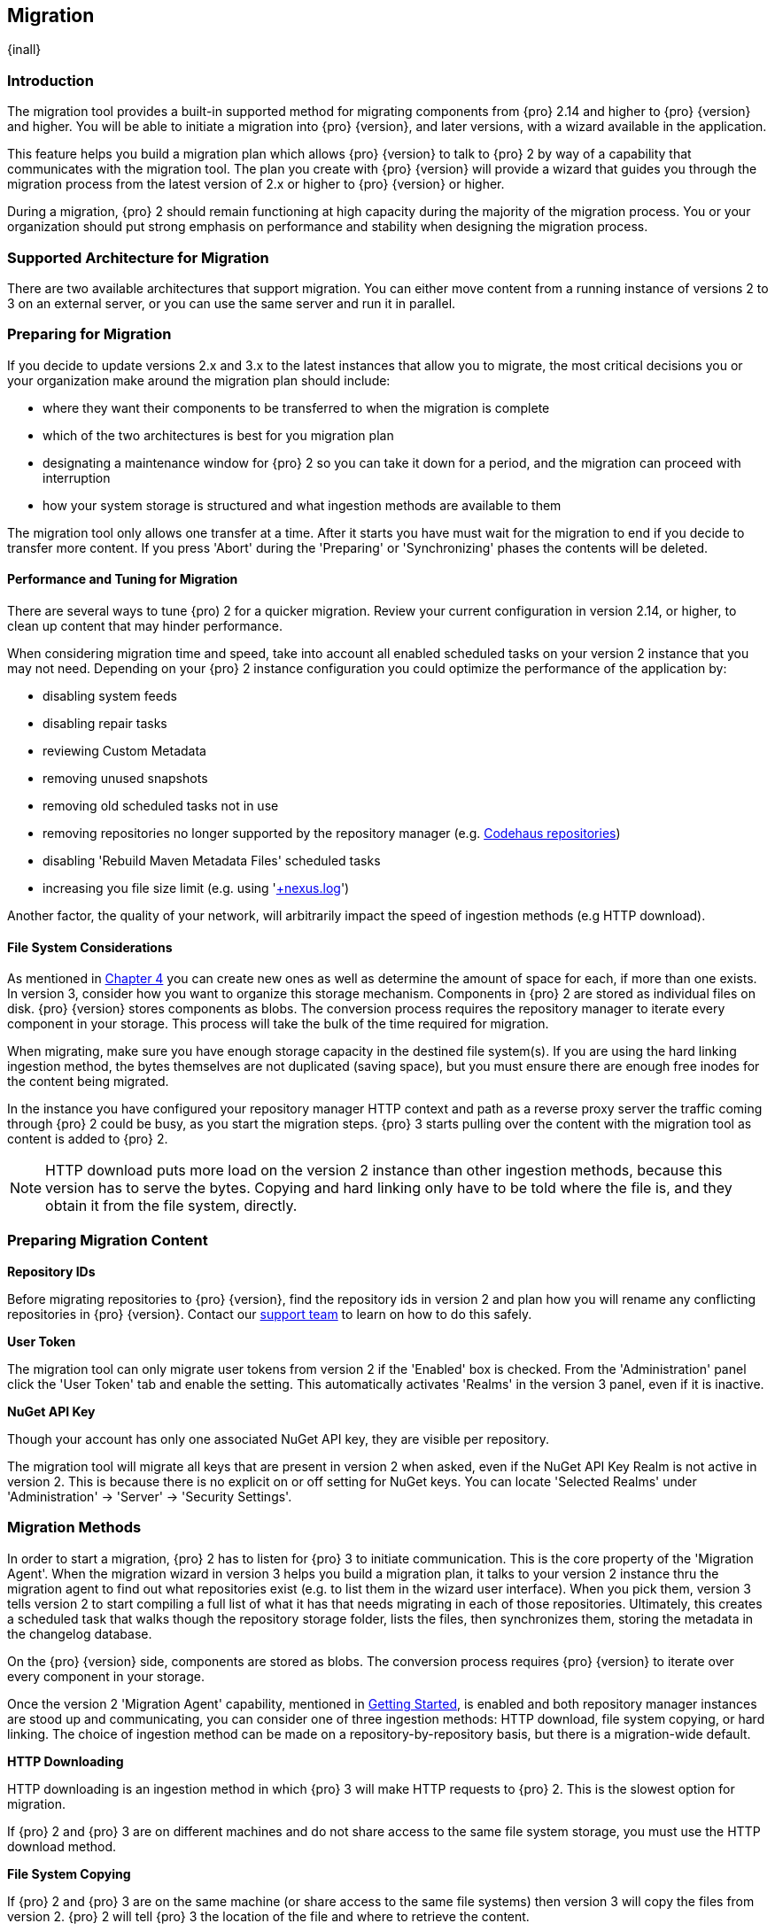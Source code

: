 [[migration]]
==  Migration
{inall}

[[migration-introduction]]
=== Introduction

The migration tool provides a built-in supported method for migrating components from {pro} 2.14 and higher to 
{pro} {version} and higher. You will be able to initiate a migration into {pro} {version}, and later versions, 
with a wizard available in the application.

This feature helps you build a migration plan which allows {pro} {version} to talk to {pro} 2 by way of a 
capability that communicates with the migration tool. The plan you create with {pro} {version} will provide a 
wizard that guides you through the migration process from the latest version of 2.x or higher to {pro} {version} 
or higher.

During a migration, {pro} 2 should remain functioning at high capacity during the majority of the migration 
process. You or your organization should put strong emphasis on performance and stability when designing the 
migration process.

[[migration-support]]
=== Supported Architecture for Migration

There are two available architectures that support migration. You can either move content from a running 
instance of versions 2 to 3 on an external server, or you can use the same server and run it in parallel.

[[migration-prep]]
=== Preparing for Migration

If you decide to update versions 2.x and 3.x to the latest instances that allow you to migrate, the most critical 
decisions you or your organization make around the migration plan should include: 

* where they want their components to be transferred to when the migration is complete
* which of the two architectures is best for you migration plan
* designating a maintenance window for {pro} 2 so you can take it down for a period, and the migration can 
proceed with interruption
* how your system storage is structured and what ingestion methods are available to them

The migration tool only allows one transfer at a time. After it starts you have must wait for the migration 
to end if you decide to transfer more content. If you press 'Abort' during the 'Preparing' or 'Synchronizing' 
phases the contents will be deleted.

[[migration-performance]]
==== Performance and Tuning for Migration

There are several ways to tune {pro) 2 for a quicker migration. Review your current configuration in version 
2.14, or higher, to clean up content that may hinder performance.

When considering migration time and speed, take into account all enabled scheduled tasks on your version 2 
instance that you may not need. Depending on your {pro} 2 instance configuration you could optimize the 
performance of the application by:

* disabling system feeds
* disabling repair tasks
* reviewing Custom Metadata
* removing unused snapshots
* removing old scheduled tasks not in use
* removing repositories no longer supported by the repository manager (e.g. 
https://support.sonatype.com/hc/en-us/articles/217611787-codehaus-org-Repositories-Should-Be-Removed-From-Your-Nexus-Instance[Codehaus repositories])
* disabling 'Rebuild Maven Metadata Files' scheduled tasks
* increasing you file size limit (e.g. using 'https://support.sonatype.com/hc/en-us/articles/213465218-The-nexus-log-file-is-full-of-too-many-open-files-exceptions-how-can-I-fix-this-[+nexus.log]')

Another factor, the quality of your network, will arbitrarily impact the speed of ingestion methods 
(e.g HTTP download).

[[migration-file-systems]]
==== File System Considerations

As mentioned in <<admin-repository-blobstores,Chapter 4>> you can create new ones as well as determine the amount 
of space for each, if more than one exists. In version 3, consider how you want to organize this storage 
mechanism. Components in {pro} 2 are stored as individual files on disk. {pro} {version} stores components as 
blobs. The conversion process requires the repository manager to iterate every component in your storage. This 
process will take the bulk of the time required for migration.

When migrating, make sure you have enough storage capacity in the destined file system(s). If you are using 
the hard linking ingestion method, the bytes themselves are not duplicated (saving space), but you must ensure 
there are enough free inodes for the content being migrated.

In the instance you have configured your repository manager HTTP context and path as a reverse proxy server
the traffic coming through {pro} 2 could be busy, as you start the migration steps. {pro} 3 starts pulling 
over the content with the migration tool as content is added to {pro} 2.

NOTE: HTTP download puts more load on the version 2 instance than other ingestion methods, because this version 
has to serve the bytes. Copying and hard linking only have to be told where the file is, and they obtain it from 
the file system, directly.

[[migration-content-prep]]
=== Preparing Migration Content

*Repository IDs*

Before migrating repositories to {pro} {version}, find the repository ids in version 2 and plan how you will 
rename any conflicting repositories in {pro} {version}. Contact our https://support.sonatype.com/hc/en-us[support 
team] to learn on how to do this safely.

*User Token*

The migration tool can only migrate user tokens from version 2 if the 'Enabled' box is checked. From the 
'Administration' panel click the 'User Token' tab and enable the setting. This automatically activates 'Realms' 
in the version 3 panel, even if it is inactive.

*NuGet API Key*

Though your account has only one associated NuGet API key, they are visible per repository.

The migration tool will migrate all keys that are present in version 2 when asked, even if the NuGet API Key 
Realm is not active in version 2. This is because there is no explicit on or off setting for NuGet keys. You can 
locate 'Selected Realms' under 'Administration' -> 'Server' -> 'Security Settings'.

////
[[migration-security]]
==== Security and Migration

TBD

potential new section
////

[[migration-methods]]
=== Migration Methods

In order to start a migration, {pro} 2 has to listen for {pro} 3 to initiate communication. This is the core 
property of the 'Migration Agent'. When the migration wizard in version 3 helps you build a migration plan, it 
talks to your version 2 instance thru the migration agent to find out what repositories exist (e.g. to list them 
in the wizard user interface). When you pick them, version 3 tells version 2 to start compiling a full list of 
what it has that needs migrating in each of those repositories. Ultimately, this creates a scheduled task that 
walks though the repository storage folder, lists the files, then synchronizes them, storing the metadata in the 
changelog database.

On the {pro} {version} side, components are stored as blobs. The conversion process requires {pro} {version} to 
iterate over every component in your storage.

Once the version 2 'Migration Agent' capability, mentioned in <<migration-start>>, is enabled and both repository 
manager instances are stood up and communicating, you can consider one of three ingestion methods: HTTP download, 
file system copying, or hard linking. The choice of ingestion method can be made on a repository-by-repository 
basis, but there is a migration-wide default.

*HTTP Downloading*

HTTP downloading is an ingestion method in which {pro} 3 will make HTTP requests to {pro} 2. This is the slowest 
option for migration. 

If {pro} 2 and {pro} 3 are on different machines and do not share access to the same file system storage, you 
must use the HTTP download method.

*File System Copying*

If {pro} 2 and {pro} 3 are on the same machine (or share access to the same file systems) then version 3 will 
copy the files from version 2. {pro} 2 will tell {pro} 3 the location of the file and where to retrieve the 
content. 

Assuming versions 2 and 3 are on the same machine, configured in a way that the mounts are accessible by the same 
path (from one machine to the other) this option will work. It is a slightly faster process than the download 
method and has less impact on the performance of {pro} 2

*Hard linking*

This method only works on the same file system. If you want to hard link, configure your {pro} 3 in such a way 
that you have a blob store defined in an appropriate location where hard linking is possible.

Hard linking repository metadata creates another reference to the same set of bytes somewhere else. If the 
content set for migration in {pro} 2 is too large for {pro} 3, part of the data will be distributed to cleared 
data blocks, or elsewhere.

This is the fastest option because you will not have to move the bytes around.

[[migration-process-expectations]]
=== Migration Process and Expectations

While version 2 is active repository content will be added, updated, and deleted as the migration continues 
within version 3. {pro} {version} will pick up these changes. However, configuration changes such as new 
repositories, realm settings, permissions, roles and role assignments, HTTP configuration, and SSL certificates 
should not be changed. After the migration starts such changes will not be picked up by version 3 and may result 
in failure.

If you are an administrator who manages the migration plan consider updating the {pro} 2 instance to read-only 
mode so it is inaccessible to users without administrative privileges. This shuts off the flow of new 
changes, and allows {pro} {version} to catch up with any outstanding content changes made on version 2.

[[migration-repo-support]]
=== Repository Format Support

Below is a list of repositories available in version 2 and 3 and which are supported by migration. For each of 
these formats you can migrate server-wide settings, security realm settings, and repository content.

.Repository Format Support
[width="60%",frame="topbot",options="header,footer"]
|============================================
|Format   |2.x        | 3.x Support
|npm      |yes        | 3.0 and greater
|Docker   |no	      | 3.0 and greater
|NuGet    |yes        | 3.0 and greater
|Site/Raw |yes        | 3.0 and greater
|Maven1   |yes        | Not supported
|Maven2   |yes        | 3.0*, 3.1 and greater
|RubyGems |yes        | 3.1 and greater
|Bower    |no         | 3.1 and greater
|PyPI     |no         | 3.1 and greater
|P2       |yes        | Not supported
|OBR      |yes        | Not supported
|Yum      |yes        | Not supported
|============================================

NOTE: The '*' in the list indicates missing advanced features.

[[migration-start]]
=== Getting Started

After considerations around system performance and storage are taken into account, there are a few basic steps 
to start the migration:

* Upgrade Nexus Repository to the latest version of 2.x and configure the migration capability that allows you to 
sync that instance to {pro} {version} or higher.
* Install 2.14 or greater on one server, and {pro} {version} or greater on another non-conflicting server.
* Configure the migration agent in version 2 and start the migration wizard in version 3.

{pro} {version} provides a wizard to instruct you through migration in three phases:

 * 'Preparing', the phase that prepares the transfer and creation of all components.
 * 'Synchronizing', the phase that counts and processes all components set for migration.
 * 'Finishing', the phase that performs final clean up, then closes the process.

To execute the migration plan you must open the connection between version 2 and 3. The connection finds what 
repositories exist and lists them in the version 3 migration wizard. It enables the port you configured 
to run version 2 remotely in order to communicate with version 3. The migration plan, as a whole, is two-part 
process where version 2 must be set up to listen for a {pro} 3 instance in order for the former to talk to the 
latter.

[[migration-configuration]]
==== Enabling Migration from Version 2

In version 2, activate the 'Migration: Agent' capability to open the connection for the migration-agent. Follow 
these steps:

* Click 'Administration' in the left-hand panel
* Open the 'Capabilities' screen
* Select 'New' to prompt the 'Create new capability' modal
* Select 'Migration: Agent' as your capability 'Type'

In the lower section of 'Capabilities' interface, the repository manager acknowledges the migration-agent as 
'Active'. 

[[migration-plan]]
==== Enabling Migration from Version 3

Next, sign in to your version 3 instance. You will create a 'Migration' capability to enable the feature. When 
enabled, the 'Migration' item appears in the 'Administration' menu, under 'System'. Follow these steps to 
activate the capability:

* Click 'System', to open the 'Capabilities' screen
* Click 'Create capability'
* Select 'Migration', then click 'Create capability' to enable migration

[[migration-content]]
==== Migrating Content

After you establish migration capabilities for versions 2 and 3, you will activate a wizard to start your 
migration. In {pro} {version} go to the 'Administration' menu and select 'Migration', located under 'System', to 
open the wizard.

*Migration Wizard*

Overview:: The wizard will provide and overview of what is allowed for automatic migration as well as 
warnings on what cannot be migrated. Click the 'Next' buttons to proceed.

Agent Connection:: This screen presents two fields, 'URL' and 'Access Token'. Copy over the server's service
location from version 2 and paste it to the 'URL' field so the migration of repositories will persist. 
An example input would be: +http://localhost:8081/nexus/service/siesta/migrationagent+.
The 'Access Token' will display the security key from your version 2 'Migration: Agent' capability details.

Content:: This screen presents checkboxes for security features ('Security'), server configuration ('System'), 
and user-managed repositories ('Repositories') that can be migrated. For 'Security' you have the option to choose 
among 'Anonymous', 'LDAP Configuration', 'NuGet API-Key', 'Realms', 'Roles', 'SSL Certificates' 'Users', and 
'User Tokens'. For 'System' you can migrate 'Email' and 'HTTP Configuration' contents.

NOTE: Some 'Content' items can only be accessed and migrated by {pro} users. 

Repository Defaults:: If 'User-related repositories' is one of your selections from the 'Content' screen, the 
'Repository Defaults' screen allows you to select directory destination and migration method. The first dropdown 
menu, 'Destination' gives your option to pick a blob store name different than the default. The second dropdown
menu, 'Method', allows you to choose among hard linking, copying local files or downloading.

Repositories:: If 'User-related repositories' is one of your selections from the 'Content' screen, the 
'Repositories' screen allows you to select which repositories you want to migrate. You can either select all 
repositories with one click, at the top of the table. Alternatively, you can click each individual repository. In 
addition to 'Repository', the table displays information around the status of the repository. The table includes 
'Type', 'Format', 'Supported', 'Status', 'Destination', and 'Method'.

Preview:: This table displays a preview of the content set for migration, selected in the previous screen. 
Click 'Begin', then confirm from the modal, that you want to start the migration. After the preview 'Preparing', 
'Synchronizing', and 'Finishing' will persist.

When the final migration of content ends, shut down version 2 and reboot to see your content, now replicated in 
version 3.